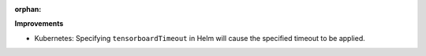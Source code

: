 :orphan:

**Improvements**

-  Kubernetes: Specifying ``tensorboardTimeout`` in Helm will cause the specified timeout to be
   applied.
